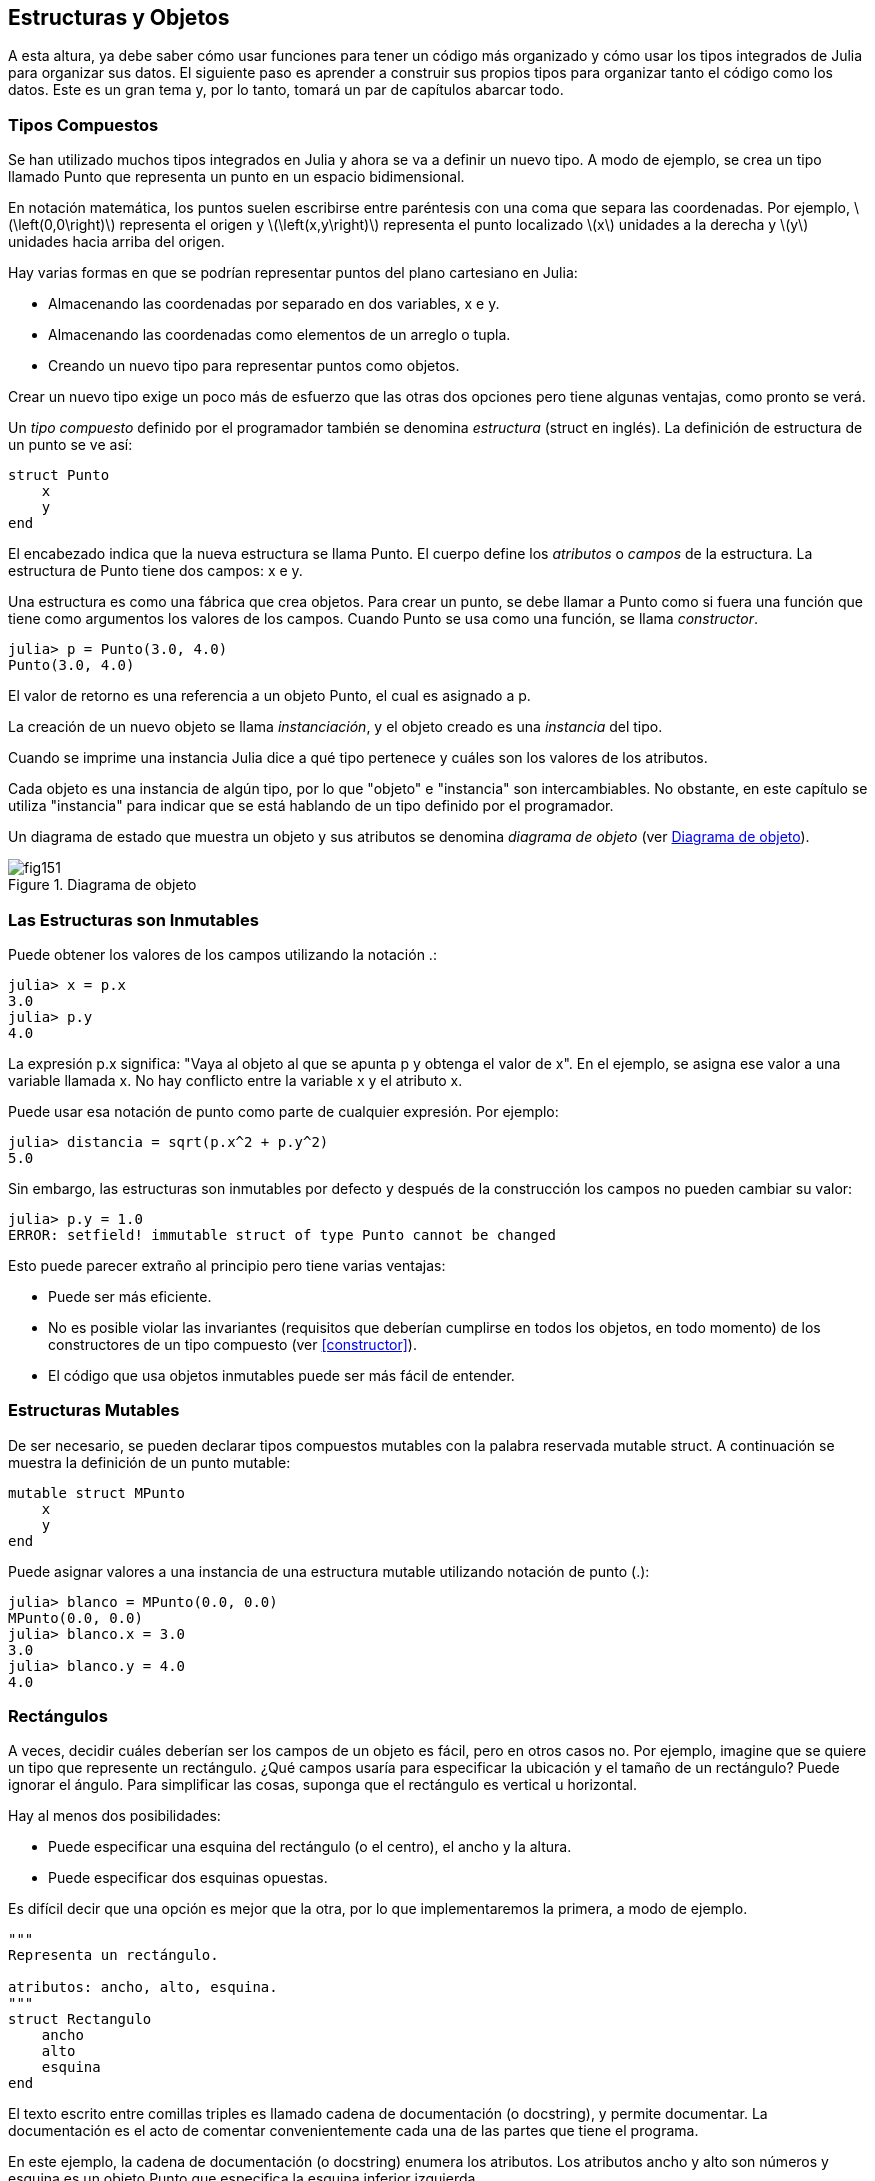 [[chap15]]
== Estructuras y Objetos

A esta altura, ya debe saber cómo usar funciones para tener un código más organizado y cómo usar los tipos integrados de Julia para organizar sus datos. El siguiente paso es aprender a construir sus propios tipos para organizar tanto el código como los datos. Este es un gran tema y, por lo tanto, tomará un par de capítulos abarcar todo.

=== Tipos Compuestos

Se han utilizado muchos tipos integrados en Julia y ahora se va a definir un nuevo tipo. A modo de ejemplo, se crea un tipo llamado +Punto+ que representa un punto en un espacio bidimensional.
(((tipo)))(((Punto)))((("tipo", "definida por el programador", "Punto", véase "Punto")))

En notación matemática, los puntos suelen escribirse entre paréntesis con una coma que separa las coordenadas. Por ejemplo, latexmath:[\left(0,0\right)] representa el origen y latexmath:[\left(x,y\right)] representa el punto localizado latexmath:[x] unidades a la derecha y latexmath:[y] unidades hacia arriba del origen.

Hay varias formas en que se podrían representar puntos del plano cartesiano en Julia:

* Almacenando las coordenadas por separado en dos variables, +x+ e +y+.

* Almacenando las coordenadas como elementos de un arreglo o tupla.

* Creando un nuevo tipo para representar puntos como objetos.

Crear un nuevo tipo exige un poco más de esfuerzo que las otras dos opciones pero tiene algunas ventajas, como pronto se verá.

Un _tipo compuesto_ definido por el programador también se denomina _estructura_ (struct en inglés). La definición de +estructura+ de un punto se ve así:
(((tipo compuesto)))(((struct)))((("palabra reservada", "struct", véase "struct")))(((end)))

[source,@julia-setup chap15]
----
struct Punto
    x
    y
end
----

El encabezado indica que la nueva estructura se llama +Punto+. El cuerpo define los _atributos_ o _campos_ de la estructura. La estructura de +Punto+ tiene dos campos: +x+ e +y+.
(((atributo)))((("campo", véase "atributo")))

Una estructura es como una fábrica que crea objetos. Para crear un punto, se debe llamar a +Punto+ como si fuera una función que tiene como argumentos los valores de los campos. Cuando +Punto+ se usa como una función, se llama _constructor_.
(((constructor)))

[source,@julia-repl-test chap15]
----
julia> p = Punto(3.0, 4.0)
Punto(3.0, 4.0)
----

El valor de retorno es una referencia a un objeto +Punto+, el cual es asignado a +p+.
(((referencia)))

La creación de un nuevo objeto se llama _instanciación_, y el objeto creado es una _instancia_ del tipo.
(((instanciación)))(((instancia)))

Cuando se imprime una instancia Julia dice a qué tipo pertenece y cuáles son los valores de los atributos.

Cada objeto es una instancia de algún tipo, por lo que "objeto" e "instancia" son intercambiables. No obstante, en este capítulo se utiliza "instancia" para indicar que se está hablando de un tipo definido por el programador.

Un diagrama de estado que muestra un objeto y sus atributos se denomina _diagrama de objeto_ (ver <<fig15-1>>).
(((diagrama de objeto)))((("diagrama", "objeto", véase "diagrama de objeto")))

[[fig15-1]]
.Diagrama de objeto
image::images/fig151.svg[]


=== Las Estructuras son Inmutables

Puede obtener los valores de los campos utilizando la notación +.+:
(((.)))((("notación de punto", véase ".")))

[source,@julia-repl-test chap15]
----
julia> x = p.x
3.0
julia> p.y
4.0
----

La expresión +p.x+ significa: "Vaya al objeto al que se apunta +p+ y obtenga el valor de +x+". En el ejemplo, se asigna ese valor a una variable llamada +x+. No hay conflicto entre la variable +x+ y el atributo +x+.

Puede usar esa notación de punto como parte de cualquier expresión. Por ejemplo:

[source,@julia-repl-test chap15]
----
julia> distancia = sqrt(p.x^2 + p.y^2)
5.0
----

Sin embargo, las estructuras son inmutables por defecto y después de la construcción los campos no pueden cambiar su valor:
(((immutable)))

[source,@julia-repl-test chap15]
----
julia> p.y = 1.0
ERROR: setfield! immutable struct of type Punto cannot be changed
----

Esto puede parecer extraño al principio pero tiene varias ventajas:

* Puede ser más eficiente.

* No es posible violar las invariantes (requisitos que deberían cumplirse en todos los objetos, en todo momento) de los constructores de un tipo compuesto (ver <<constructor>>).

* El código que usa objetos inmutables puede ser más fácil de entender.


=== Estructuras Mutables

De ser necesario, se pueden declarar tipos compuestos mutables con la palabra reservada +mutable struct+. A continuación se muestra la definición de un punto mutable:
(((tipo compuesto mutable)))(((mutable struct)))((("palabra reservada", "mutable struct", véase "mutable struct")))(((MPunto)))((("tipo", "definida por el programador", "MPunto", véase "MPunto")))

[source,@julia-setup chap15]
----
mutable struct MPunto
    x
    y
end
----

Puede asignar valores a una instancia de una estructura mutable utilizando notación de punto (.):
(((.)))

[source,@julia-repl-test chap15]
----
julia> blanco = MPunto(0.0, 0.0)
MPunto(0.0, 0.0)
julia> blanco.x = 3.0
3.0
julia> blanco.y = 4.0
4.0
----


=== Rectángulos

A veces, decidir cuáles deberían ser los campos de un objeto es fácil, pero en otros casos no. Por ejemplo, imagine que se quiere un tipo que represente un rectángulo. ¿Qué campos usaría para especificar la ubicación y el tamaño de un rectángulo? Puede ignorar el ángulo. Para simplificar las cosas, suponga que el rectángulo es vertical u horizontal.

Hay al menos dos posibilidades:

* Puede especificar una esquina del rectángulo (o el centro), el ancho y la altura.

* Puede especificar dos esquinas opuestas.

Es difícil decir que una opción es mejor que la otra, por lo que implementaremos la primera, a modo de ejemplo.
(((Rectangulo)))((("tipo", "definida por el programador", "Rectangulo", véase "Rectangulo")))

[source,@julia-setup chap15]
----
"""
Representa un rectángulo.

atributos: ancho, alto, esquina. 
"""
struct Rectangulo
    ancho
    alto
    esquina
end
----

El texto escrito entre comillas triples es llamado cadena de documentación (o docstring), y permite documentar. La documentación es el acto de comentar convenientemente cada una de las partes que tiene el programa.

En este ejemplo, la cadena de documentación (o docstring) enumera los atributos. Los atributos ancho y alto son números y esquina es un objeto +Punto+ que especifica la esquina inferior izquierda.
(((docstring)))

Para representar un rectángulo debe crear una instancia del tipo +Rectangulo+:

[source,@julia-repl-test chap15]
----
julia> origen = MPunto(0.0, 0.0)
MPunto(0.0, 0.0)
julia> caja = Rectangulo(100.0, 200.0, origen)
Rectangulo(100.0, 200.0, MPunto(0.0, 0.0))
----

<<fig15-2>> muestra el estado de este objeto. Un objeto es _embebido_ si es atributo de otro objeto. Debido a que el atributo +esquina+ se refiere a un objeto mutable, se dibuja fuera del objeto +Rectangulo+.
(((embebido)))(((diagrama de objeto)))

[[fig15-2]]
.Diagrama de objeto
image::images/fig152.svg[]


=== Instancias como Argumentos

Podemos pasar una instancia como argumento de la manera habitual. Por ejemplo:
(((imprimirpunto)))((("función", "definida por el programador", "imprimirpunto", véase "imprimirpunto")))

[source,@julia-setup chap15]
----
function imprimirpunto(p)
    println("($(p.x), $(p.y))")
end
----

+imprimirpunto+ toma un +Punto+ como argumento y lo muestra en notación matemática. Puede llamar a imprimirpunto con un argumento +p+:

[source,@julia-repl-test chap15]
----
julia> imprimirpunto(blanco)
(3.0, 4.0)
----

==== Ejercicio 15-1

Escriba una función llamada +distanciaentrepuntos+ que tome dos puntos como argumentos y devuelva la distancia entre ellos.
(((distanciaentrepuntos)))((("función", "definida por el programador", "distanciaentrepuntos", véase "distanciaentrepuntos")))

Si un objeto de estructura mutable se pasa a una función como argumento, la función puede modificar los campos del objeto. Por ejemplo, +moverpunto!+ toma un objeto mutable +Punto+ y dos números, +dx+ y +dy+, los cuales suma a los atributos +x+ e +y+ de +Punto+, respectivamente:
(((moverpunto!)))((("función", "definida por el programador", "moverpunto!", véase "moverpunto!")))

[source,@julia-setup chap15]
----
function moverpunto!(p, dx, dy)
    p.x += dx
    p.y += dy
    nothing
end
----

Aquí hay un ejemplo que muestra como funciona:

[source,@julia-repl-test chap15]
----
julia> origen = MPunto(0.0, 0.0)
MPunto(0.0, 0.0)
julia> moverpunto!(origen, 1.0, 2.0)

julia> origen
MPunto(1.0, 2.0)
----

Dentro de la función, +p+ es un alias de +origen+, por lo que cuando la función modifica +p+, +origen+ también cambia.
(((alias)))

Al pasar un objeto inmutable +Punto+ a +moverpunto!+ se produce un error:

[source,@julia-repl-test chap15]
----
julia> moverpunto!(p, 1.0, 2.0)
ERROR: setfield! immutable struct of type Punto cannot be changed
----

Sin embargo, se puede modificar el valor de un atributo mutable de un objeto inmutable. Por ejemplo, +moverrectangulo!+ tiene como argumentos un objeto +Rectangulo+ y dos números, +dx+ y +dy+. Esta función usa +moverpunto!+ para mover la esquina del rectángulo:

[source,@julia-setup chap15]
----
function moverrectangulo!(rect, dx, dy)
  moverpunto!(rect.esquina, dx, dy)
end
----

Ahora +p+ en +moverpunto!+ es un alias para +rect.esquina+, por lo que cuando +p+ se modifica, +rect.esquina+ también cambia:

[source,@julia-repl-test chap15]
----
julia> caja
Rectangulo(100.0, 200.0, MPunto(0.0, 0.0))
julia> moverrectangulo!(caja, 1.0, 2.0)

julia> caja
Rectangulo(100.0, 200.0, MPunto(1.0, 2.0))
----

[WARNING]
====
No puede reasignar un atributo mutable de un objeto inmutable:
(((reasignación)))

[source,@julia-repl-test chap15]
----
julia> caja.esquina = MPunto(1.0, 2.0)
ERROR: setfield! immutable struct of type Rectangulo cannot be changed
----
====

=== Instancias como Valores de Retorno

Las funciones pueden devolver instancias. Por ejemplo, +encontrarcentro+ toma un +Rectangulo+ como argumento y devuelve un +Punto+ que contiene las coordenadas del centro del rectángulo:
(((encontrarcentro)))((("función", "definida por el programador", "encontrarcentro", véase "encontrarcentro")))

[source,@julia-setup chap15]
----
function encontrarcentro(rect)
    Punto(rect.esquina.x + rect.ancho / 2, rect.esquina.y + rect.alto / 2)
end
----

La expresión +rect.corner.x+ significa: “Vaya al objeto al que +rect+ apunta y seleccione el atributo llamado +esquina+. Luego vaya a ese objeto y seleccione el atributo llamado +x+""".

A continución se observa un ejemplo que toma +caja+ como argumento y asigna el +Punto+ resultante a +centro+:

[source,@julia-repl-test chap15]
----
julia> centro = encontrarcentro(caja)
Punto(51.0, 102.0)
----


=== Copiado

El uso de alias puede hacer que un programa sea difícil de leer ya que los cambios hechos en un lugar pueden tener efectos inesperados en otro lugar. Es difícil estar al tanto de todas las variables a las que puede apuntar un objeto dado.
(((alias)))

Copiar un objeto es, muchas veces, una alternativa a la creación de un alias. Julia provee una función llamada copy que puede duplicar cualquier objeto:
(((copiar)))(((deepcopy)))((("función", "Base", "deepcopy", véase "deepcopy")))(((deep copy)))

[source,@julia-repl-test chap15]
----
julia> p1 = MPunto(3.0, 4.0)
MPunto(3.0, 4.0)
julia> p2 = deepcopy(p1)
MPunto(3.0, 4.0)
julia> p1 ≡ p2
false
julia> p1 == p2
false
----

El operador +≡+ indica que +p1+ y +p2+ no son el mismo objeto, lo cual es esperable. Lo que no es del todo esperable es que +==+ no devuelva +true+, aunque estos puntos contengan los mismos datos. Resulta que para los objetos mutables, el comportamiento predeterminado del operador +==+ es el mismo que el operador +===+, es decir, comprueba la identidad del objeto, no la equivalencia del objeto. Esto se debe a que Julia no sabe qué debería considerarse equivalente para los tipos compuestos mutables. Al menos no todavía.
(((==)))(((≡)))

==== Ejercicio 15-2

Cree una instancia de +Punto+, haga una copia y verifique la equivalencia y la igualdad de ambas. El resultado puede sorprenderlo, pero explica por qué el alias no es un problema para un objeto inmutable.


=== Depuración

Al comenzar a trabajar con objetos, es probable que encuentre algunas excepciones nuevas. Si intenta acceder a un campo que no existe, obtendrá:
(((depuración)))

[source,@julia-repl-test chap15]
----
julia> p = Punto(3.0, 4.0)
Punto(3.0, 4.0)
julia> p.z = 1.0
ERROR: type Punto has no field z
----

Si no está seguro del tipo de un objeto, puede saberlo de la siguiente manera:
(((typeof)))

[source,@julia-repl-test chap15]
----
julia> typeof(p)
Punto
----

También puede usar +isa+ para verificar si un objeto es una instancia de un tipo específico:
(((isa)))((("operador", "Base", "isa", véase "isa")))

[source,@julia-repl-test chap15]
----
julia> p isa Punto
true
----

Si no está seguro de si un objeto tiene un atributo particular, puede usar la función +fieldnames+:
(((deepcopy)))((("función", "Base", "deepcopy", véase "deepcopy")))

[source,@julia-repl-test chap15]
----
julia> fieldnames(Punto)
(:x, :y)
----

o la función +isdefined+:
(((isdefined)))((("función", "Base", "isdefined", véase "isdefined")))

[source,@julia-repl-test chap15]
----
julia> isdefined(p, :x)
true
julia> isdefined(p, :z)
false
----

El primer argumento puede ser cualquier objeto y el segundo argumento es el símbolo +:+ seguido del nombre del atributo.
(((:)))(((Symbol)))((("tipo", "Base", "Symbol", véase "Symbol")))

=== Glosario

estructura::
Un tipo compuesto.
(((struct)))

constructor::
Una función con el mismo nombre que un tipo, que crea instancias de este tipo.
(((constructor)))

instancia::
Un objeto que pertenece a un tipo.
(((instancia)))

instanciar::
Crear un nuevo objeto.
(((instanciar)))

atributo o campo::
Un valor con nombre asociado un objeto.
(((atributo)))

objeto embebido::
Un objeto que se almacena como atributo de otro objeto.
(((objeto embebido)))

deep copy o copia profunda::
Copiar el contenido de un objeto, y cualquier objeto embebido en él y, a su vez, cualquier objeto embebido en ellos, y así sucesivamente. Implementado por la función +deepcopy+.
(((deep copy)))

diagrama de objeto::
Un diagrama que muestra objetos, sus atributos y valores de atributos.
(((diagrama de objeto)))


=== Ejercicios

[[ex15-1]]
==== Ejercicio 15-3

. Escriba una definición de un tipo llamado +Circulo+ que tenga atributos +centro+ y +radio+ y dónde +centro+ sea un objeto +Punto+ y +radio+ un número.
(((Circulo)))((("tipo", "definida por el programador", "Circulo", véase "Circulo")))

. Cree una instancia de un objeto +Circulo+ que represente a un círculo con centro en latexmath:[\left(150, 100\right)] y radio 75.

. Escriba una función llamada +puntoencirculo+ que tome un objeto +Circulo+ y un objeto +Punto+ y devuelva +true+ si el punto se encuentra dentro o en el límite del círculo.
(((puntoencirculo)))((("función", "definida por el programador", "puntoencirculo", véase "puntoencirculo")))

. Escriba una función llamada +rectencirculo+ que tome un objeto +Circulo+ y un objeto +Rectangulo+ y devuelva +true+ si el rectángulo se encuentra completamente dentro o en el límite del círculo.
(((rectencirculo)))((("función", "definida por el programador", "rectencirculo", véase "rectencirculo")))

. Escriba una función llamada +sobreposicionrectcirc+ que tome un objeto +Circulo+ y un objeto +Rectangulo+ y devuelva +true+ si alguna de las esquinas del rectángulo cae dentro del círculo. Una versión más desafiante es escribir una función que devuelva +true+ si alguna parte del rectángulo (no necesariamente una esquina) cae dentro del círculo.
(((sobreposicionrectcirc)))((("función", "definida por el programador", "sobreposicionrectcirc", véase "sobreposicionrectcirc")))

[[ex15-2]]
==== Ejercicio 15-4

. Escriba una función llamada +dibujarrect+ que tome como argumentos un objeto turtle y un objeto +Rectángulo+, y use turtle para dibujar el rectángulo. Consulte el Capítulo 4 para ver ejemplos que usen objetos +Turtle+.
(((dibujarrect)))((("función", "definida por el programador", "dibujarrect", véase "dibujarrect")))

. Escriba una función llamada +dibujarcirculo+ que tome como argumentos un objeto +Turtle+ y un objeto +Circulo+, y dibuje el círculo.
(((dibujarcirculo)))((("función", "definida por el programador", "dibujarcirculo", véase "dibujarcirculo")))

